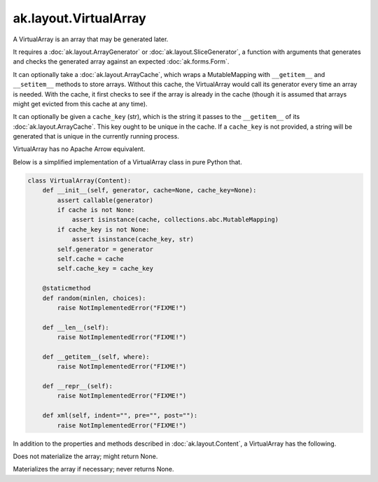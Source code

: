 .. py:currentmodule:: ak.layout

ak.layout.VirtualArray
----------------------

A VirtualArray is an array that may be generated later.

It requires a :doc:`ak.layout.ArrayGenerator` or :doc:`ak.layout.SliceGenerator`,
a function with arguments that generates and checks the generated array against
an expected :doc:`ak.forms.Form`.

It can optionally take a :doc:`ak.layout.ArrayCache`, which wraps a MutableMapping
with ``__getitem__`` and ``__setitem__`` methods to store arrays. Without this
cache, the VirtualArray would call its generator every time an array is needed.
With the cache, it first checks to see if the array is already in the cache
(though it is assumed that arrays might get evicted from this cache at any time).

It can optionally be given a ``cache_key`` (str), which is the string it passes
to the ``__getitem__`` of its :doc:`ak.layout.ArrayCache`. This key ought to be
unique in the cache. If a ``cache_key`` is not provided, a string will be generated
that is unique in the currently running process.

VirtualArray has no Apache Arrow equivalent.

Below is a simplified implementation of a VirtualArray class in pure Python
that.

.. code-block:: python

    class VirtualArray(Content):
        def __init__(self, generator, cache=None, cache_key=None):
            assert callable(generator)
            if cache is not None:
                assert isinstance(cache, collections.abc.MutableMapping)
            if cache_key is not None:
                assert isinstance(cache_key, str)
            self.generator = generator
            self.cache = cache
            self.cache_key = cache_key

        @staticmethod
        def random(minlen, choices):
            raise NotImplementedError("FIXME!")
            
        def __len__(self):
            raise NotImplementedError("FIXME!")

        def __getitem__(self, where):
            raise NotImplementedError("FIXME!")

        def __repr__(self):
            raise NotImplementedError("FIXME!")

        def xml(self, indent="", pre="", post=""):
            raise NotImplementedError("FIXME!")

In addition to the properties and methods described in :doc:`ak.layout.Content`,
a VirtualArray has the following.

.. py:class:: VirtualArray(generator, cache=None, cache_key=None, identities=None, parameters=None)

.. _ak.layout.VirtualArray.__init__:

.. py:method:: VirtualArray.__init__(generator, cache=None, cache_key=None, identities=None, parameters=None)

.. _ak.layout.VirtualArray.generator:

.. py:attribute:: VirtualArray.generator

.. _ak.layout.VirtualArray.cache:

.. py:attribute:: VirtualArray.cache

.. _ak.layout.VirtualArray.cache_key:

.. py:attribute:: VirtualArray.cache_key

.. _ak.layout.VirtualArray.peek_array:

.. py:attribute:: VirtualArray.peek_array

Does not materialize the array; might return None.

.. _ak.layout.VirtualArray.array:

.. py:attribute:: VirtualArray.array

Materializes the array if necessary; never returns None.
